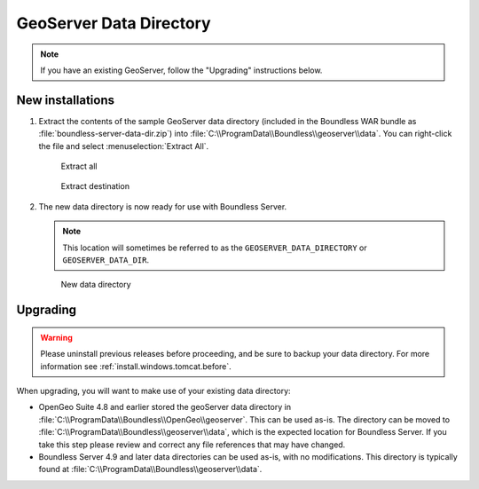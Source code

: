 .. _install.windows.tomcat.geoserver.data:

GeoServer Data Directory
========================

.. note:: If you have an existing GeoServer, follow the "Upgrading" instructions below.

New installations
-----------------

#. Extract the contents of the sample GeoServer data directory (included in the Boundless WAR bundle as :file:`boundless-server-data-dir.zip`) into :file:`C:\\ProgramData\\Boundless\\geoserver\\data`. You can right-click the file and select :menuselection:`Extract All`.

   .. figure:: ../img/data_extract_all.png
      
      Extract all

   .. figure:: ../img/data_extract_destination.png
      
      Extract destination

#. The new data directory is now ready for use with Boundless Server.

   .. note:: This location will sometimes be referred to as the ``GEOSERVER_DATA_DIRECTORY`` or ``GEOSERVER_DATA_DIR``.

   .. figure:: ../img/data_default.png
      
      New data directory

Upgrading
---------

.. warning:: Please uninstall previous releases before proceeding, and be sure to backup your data directory. For more information see :ref:`install.windows.tomcat.before`.

When upgrading, you will want to make use of your existing data directory:

* OpenGeo Suite 4.8 and earlier stored the geoServer data directory in :file:`C:\\ProgramData\\Boundless\\OpenGeo\\geoserver`. This can be used as-is. The directory can be moved to :file:`C:\\ProgramData\\Boundless\\geoserver\\data`, which is the expected location for Boundless Server. If you take this step please review and correct any file references that may have changed.

* Boundless Server 4.9 and later data directories can be used as-is, with no modifications. This directory is typically found at :file:`C:\\ProgramData\\Boundless\\geoserver\\data`.

